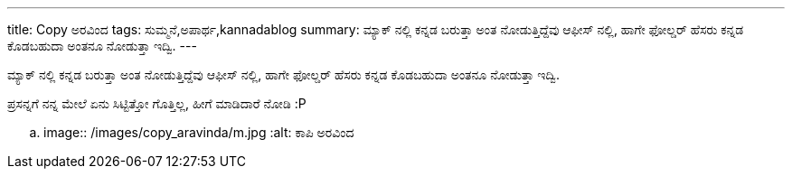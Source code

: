 ---
title: Copy ಅರವಿಂದ
tags: ಸುಮ್ಮನೆ,ಅಪಾರ್ಥ,kannadablog
summary: ಮ್ಯಾಕ್ ನಲ್ಲಿ ಕನ್ನಡ ಬರುತ್ತಾ ಅಂತ ನೋಡುತ್ತಿದ್ದೆವು ಆಫೀಸ್ ನಲ್ಲಿ, ಹಾಗೇ ಫೋಲ್ಡರ್ ಹೆಸರು ಕನ್ನಡ ಕೊಡಬಹುದಾ ಅಂತನೂ ನೋಡುತ್ತಾ ಇದ್ವಿ.
---

ಮ್ಯಾಕ್ ನಲ್ಲಿ ಕನ್ನಡ ಬರುತ್ತಾ ಅಂತ ನೋಡುತ್ತಿದ್ದೆವು ಆಫೀಸ್ ನಲ್ಲಿ, ಹಾಗೇ ಫೋಲ್ಡರ್ ಹೆಸರು ಕನ್ನಡ ಕೊಡಬಹುದಾ ಅಂತನೂ ನೋಡುತ್ತಾ ಇದ್ವಿ.

ಪ್ರಸನ್ನಗೆ ನನ್ನ ಮೇಲೆ ಏನು ಸಿಟ್ಟಿತ್ತೋ ಗೊತ್ತಿಲ್ಲ, ಹೀಗೆ ಮಾಡಿದಾರೆ ನೋಡಿ :P


.. image:: /images/copy_aravinda/m.jpg
   :alt: ಕಾಪಿ ಅರವಿಂದ

